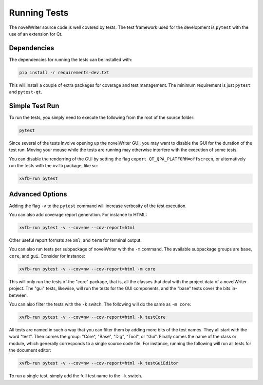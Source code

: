 .. _a_pytest:

*************
Running Tests
*************

The novelWriter source code is well covered by tests. The test framework used for the development
is ``pytest`` with the use of an extension for Qt.


Dependencies
============

The dependencies for running the tests can be installed with:

.. code-block:: console

   pip install -r requirements-dev.txt

This will install a couple of extra packages for coverage and test management. The minimum
requirement is just ``pytest`` and ``pytest-qt``.


Simple Test Run
===============

To run the tests, you simply need to execute the following from the root of the source folder:

.. code-block:: console

   pytest

Since several of the tests involve opening up the novelWriter GUI, you may want to disable the GUI
for the duration of the test run. Moving your mouse while the tests are running may otherwise
interfere with the execution of some tests.

You can disable the renderring of the GUI by setting the flag ``export QT_QPA_PLATFORM=offscreen``,
or alternatively run the tests with the ``xvfb`` package, like so:

.. code-block:: console

   xvfb-run pytest


Advanced Options
================

Adding the flag ``-v`` to the ``pytest`` command will increase verbosity of the test execution.

You can also add coverage report generation. For instance to HTML:

.. code-block:: console

   xvfb-run pytest -v --cov=nw --cov-report=html

Other useful report formats are ``xml``, and ``term`` for terminal output.

You can also run tests per subpackage of novelWriter with the ``-m`` command. The available
subpackage groups are ``base``, ``core``, and ``gui``. Consider for instance:

.. code-block:: console

   xvfb-run pytest -v --cov=nw --cov-report=html -m core

This will only run the tests of the "core" package, that is, all the classes that deal with the
project data of a novelWriter project. The "gui" tests, likewise, will run the tests for the GUI
components, and the "base" tests cover the bits in-between.

You can also filter the tests with the ``-k`` switch. The following will do the same as
``-m core``:

.. code-block:: console

   xvfb-run pytest -v --cov=nw --cov-report=html -k testCore

All tests are named in such a way that you can filter them by adding more bits of the test names.
They all start with the word "test". Then comes the group: "Core", "Base", "Dlg", "Tool", or "Gui".
Finally comes the name of the class or module, which generally corresponds to a single source code
file. For instance, running the following will run all tests for the document editor:

.. code-block:: console

   xvfb-run pytest -v --cov=nw --cov-report=html -k testGuiEditor

To run a single test, simply add the full test name to the ``-k`` switch.
